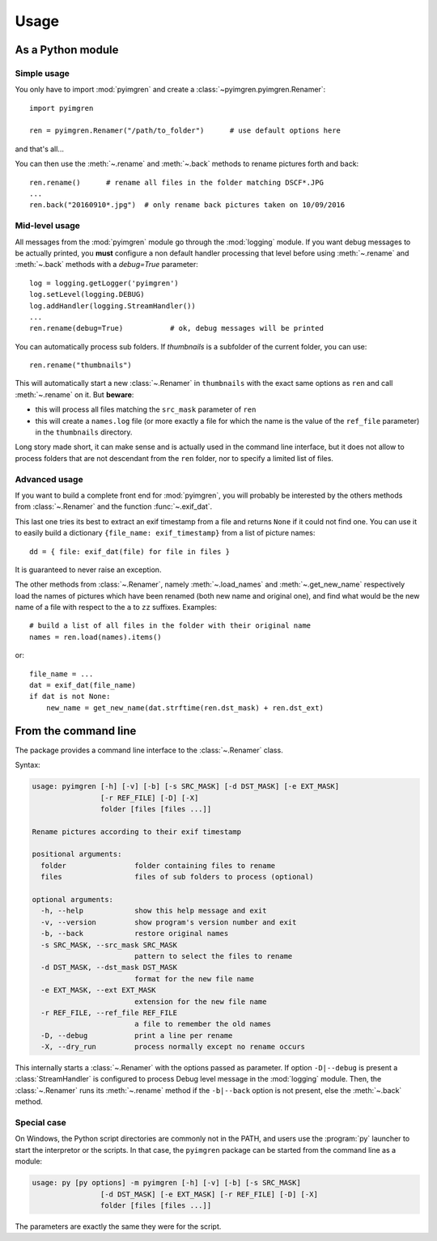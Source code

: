 Usage
=====

As a Python module
------------------

Simple usage
************

You only have to import :mod:`pyimgren` and create a :class:`~pyimgren.pyimgren.Renamer`::

    import pyimgren

    ren = pyimgren.Renamer("/path/to_folder")      # use default options here

and that's all...

You can then use the :meth:`~.rename` and :meth:`~.back` methods to rename pictures forth and back::

    ren.rename()      # rename all files in the folder matching DSCF*.JPG
    ...
    ren.back("20160910*.jpg")  # only rename back pictures taken on 10/09/2016

Mid-level usage
**************

All messages from the :mod:`pyimgren` module go through the :mod:`logging` module. If you want debug messages to be actually printed, you **must** configure a non default handler processing that level before using :meth:`~.rename` and :meth:`~.back` methods with a `debug=True` parameter::

    log = logging.getLogger('pyimgren')
    log.setLevel(logging.DEBUG)
    log.addHandler(logging.StreamHandler())
    ...
    ren.rename(debug=True)           # ok, debug messages will be printed

You can automatically process sub folders. If `thumbnails` is a subfolder of the current folder, you can use::

    ren.rename("thumbnails")

This will automatically start a new :class:`~.Renamer` in ``thumbnails`` with the exact same options as ``ren`` and call :meth:`~.rename` on it. But **beware**:

* this will process all files matching the ``src_mask`` parameter of ``ren``
* this will create a ``names.log`` file (or more exactly a file for which the name is the value of the ``ref_file`` parameter) in the ``thumbnails`` directory.

Long story made short, it can make sense and is actually used in the command line interface, but it does not allow to process folders that are not descendant from the ``ren`` folder, nor to specify a limited list of files.

Advanced usage
**************

If you want to build a complete front end for :mod:`pyimgren`, you will probably be interested by the others methods from :class:`~.Renamer` and the function :func:`~.exif_dat`.

This last one tries its best to extract an exif timestamp from a file and returns ``None`` if it could not find one. You can use it to easily build a dictionary ``{file_name: exif_timestamp}`` from a list of picture names::

    dd = { file: exif_dat(file) for file in files }

It is guaranteed to never raise an exception.

The other methods from :class:`~.Renamer`, namely :meth:`~.load_names` and :meth:`~.get_new_name` respectively load the names of pictures which have been renamed (both new name and original one), and find what would be the new name of a file with respect to the ``a`` to ``zz`` suffixes. Examples::

    # build a list of all files in the folder with their original name
    names = ren.load(names).items()

or::

    file_name = ...
    dat = exif_dat(file_name)
    if dat is not None:
        new_name = get_new_name(dat.strftime(ren.dst_mask) + ren.dst_ext)

.. _cmd_line:

From the command line
---------------------

The package provides a command line interface to the :class:`~.Renamer` class.

Syntax:

.. code-block:: none

    usage: pyimgren [-h] [-v] [-b] [-s SRC_MASK] [-d DST_MASK] [-e EXT_MASK]
                    [-r REF_FILE] [-D] [-X]
                    folder [files [files ...]]

    Rename pictures according to their exif timestamp

    positional arguments:
      folder                folder containing files to rename
      files                 files of sub folders to process (optional)

    optional arguments:
      -h, --help            show this help message and exit
      -v, --version         show program's version number and exit
      -b, --back            restore original names
      -s SRC_MASK, --src_mask SRC_MASK
                            pattern to select the files to rename
      -d DST_MASK, --dst_mask DST_MASK
                            format for the new file name
      -e EXT_MASK, --ext EXT_MASK
                            extension for the new file name
      -r REF_FILE, --ref_file REF_FILE
                            a file to remember the old names
      -D, --debug           print a line per rename
      -X, --dry_run         process normally except no rename occurs

This internally starts a :class:`~.Renamer` with the options passed as parameter. If option ``-D|--debug`` is present a :class:`StreamHandler` is configured to process Debug level message in the :mod:`logging` module. Then, the :class:`~.Renamer` runs its :meth:`~.rename` method if the ``-b|--back`` option is not present, else the :meth:`~.back` method.

.. _py_launch:

Special case
************

On Windows, the Python script directories are commonly not in the PATH, and users use the :program:`py` launcher to start the interpretor or the scripts. In that case, the ``pyimgren`` package can be started from the command line as a module:

.. code-block:: none

    usage: py [py options] -m pyimgren [-h] [-v] [-b] [-s SRC_MASK]
                    [-d DST_MASK] [-e EXT_MASK] [-r REF_FILE] [-D] [-X]
                    folder [files [files ...]]

The parameters are exactly the same they were for the script.
